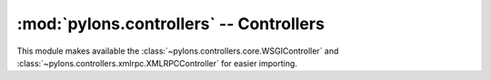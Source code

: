 :mod:`pylons.controllers` -- Controllers
========================================

.. module:: pylons.controllers

This module makes available the
:class:`~pylons.controllers.core.WSGIController` and
:class:`~pylons.controllers.xmlrpc.XMLRPCController` for easier importing.
